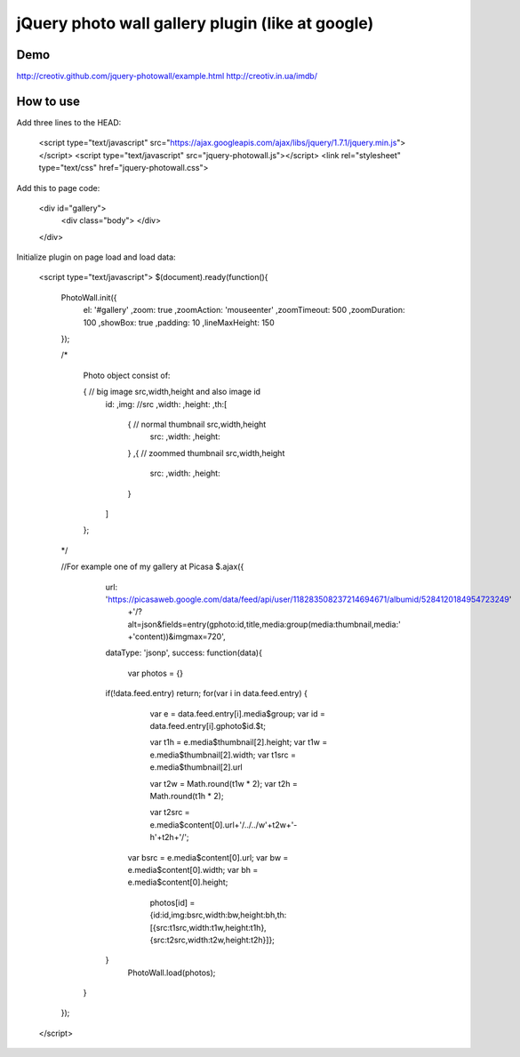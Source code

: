 =============================================================
      jQuery photo wall gallery plugin (like at google)
=============================================================

Demo
====
http://creotiv.github.com/jquery-photowall/example.html
http://creotiv.in.ua/imdb/

How to use
==========

Add three lines to the HEAD:

    <script type="text/javascript" src="https://ajax.googleapis.com/ajax/libs/jquery/1.7.1/jquery.min.js"></script> 
    <script type="text/javascript" src="jquery-photowall.js"></script> 
    <link rel="stylesheet" type="text/css" href="jquery-photowall.css">
    
Add this to page code:

    <div id="gallery"> 
	    <div class="body"> 
	    </div> 
    </div>     

Initialize plugin on page load and load data:

    <script type="text/javascript">
    $(document).ready(function(){
        PhotoWall.init({
            el:             '#gallery'
            ,zoom:          true
            ,zoomAction:    'mouseenter'
            ,zoomTimeout:   500
            ,zoomDuration:  100
            ,showBox:       true
            ,padding:       10
            ,lineMaxHeight: 150
        });
        
        /*
        
            Photo object consist of:
            
            {   // big image src,width,height and also image id
                id:
                ,img:       //src
                ,width:
                ,height:
                ,th:[
                    {   // normal thumbnail src,width,height
                        src:
                        ,width:
                        ,height:
                    }
                    ,{  // zoommed thumbnail src,width,height
                        src:
                        ,width:
                        ,height:
                    }
                ]
            };
        
        */
        
        //For example one of my gallery at Picasa
        $.ajax({
		url: 'https://picasaweb.google.com/data/feed/api/user/118283508237214694671/albumid/5284120184954723249'
			 +'/?alt=json&fields=entry(gphoto:id,title,media:group(media:thumbnail,media:'
			 +'content))&imgmax=720',
		dataType: 'jsonp',
		success: function(data){
		    var photos = {}
	        if(!data.feed.entry) return;
	        for(var i in data.feed.entry) {
		        var e     = data.feed.entry[i].media$group;
		        var id    = data.feed.entry[i].gphoto$id.$t;
		        
		        var t1h   = e.media$thumbnail[2].height;
		        var t1w   = e.media$thumbnail[2].width;
		        var t1src = e.media$thumbnail[2].url
		        
		        var t2w   = Math.round(t1w * 2);
		        var t2h   = Math.round(t1h * 2);

		        var t2src = e.media$content[0].url+'/../../w'+t2w+'-h'+t2h+'/';
	            
	            var bsrc  = e.media$content[0].url;
	            var bw    = e.media$content[0].width;
	            var bh    = e.media$content[0].height;
	            
	            
		        photos[id] = {id:id,img:bsrc,width:bw,height:bh,th:[{src:t1src,width:t1w,height:t1h},{src:t2src,width:t2w,height:t2h}]};
		        
	        }	
		    PhotoWall.load(photos);
	    }
	});
        
    </script>

